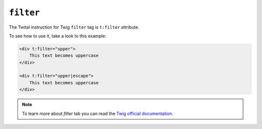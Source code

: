 ``filter``
==========

The Twital instruction for Twig ``filter`` tag is ``t:filter`` attribute.

To see how to use it, take a look to this example:

.. code-block:: xml+jinja

    <div t:filter="upper">
        This text becomes uppercase
    </div>

    <div t:filter="upper|escape">
        This text becomes uppercase
    </div>


.. note::

    To learn more about `filter` tab you can read the
    `Twig official documentation <http://twig.sensiolabs.org/doc/tags/filter.html>`_.